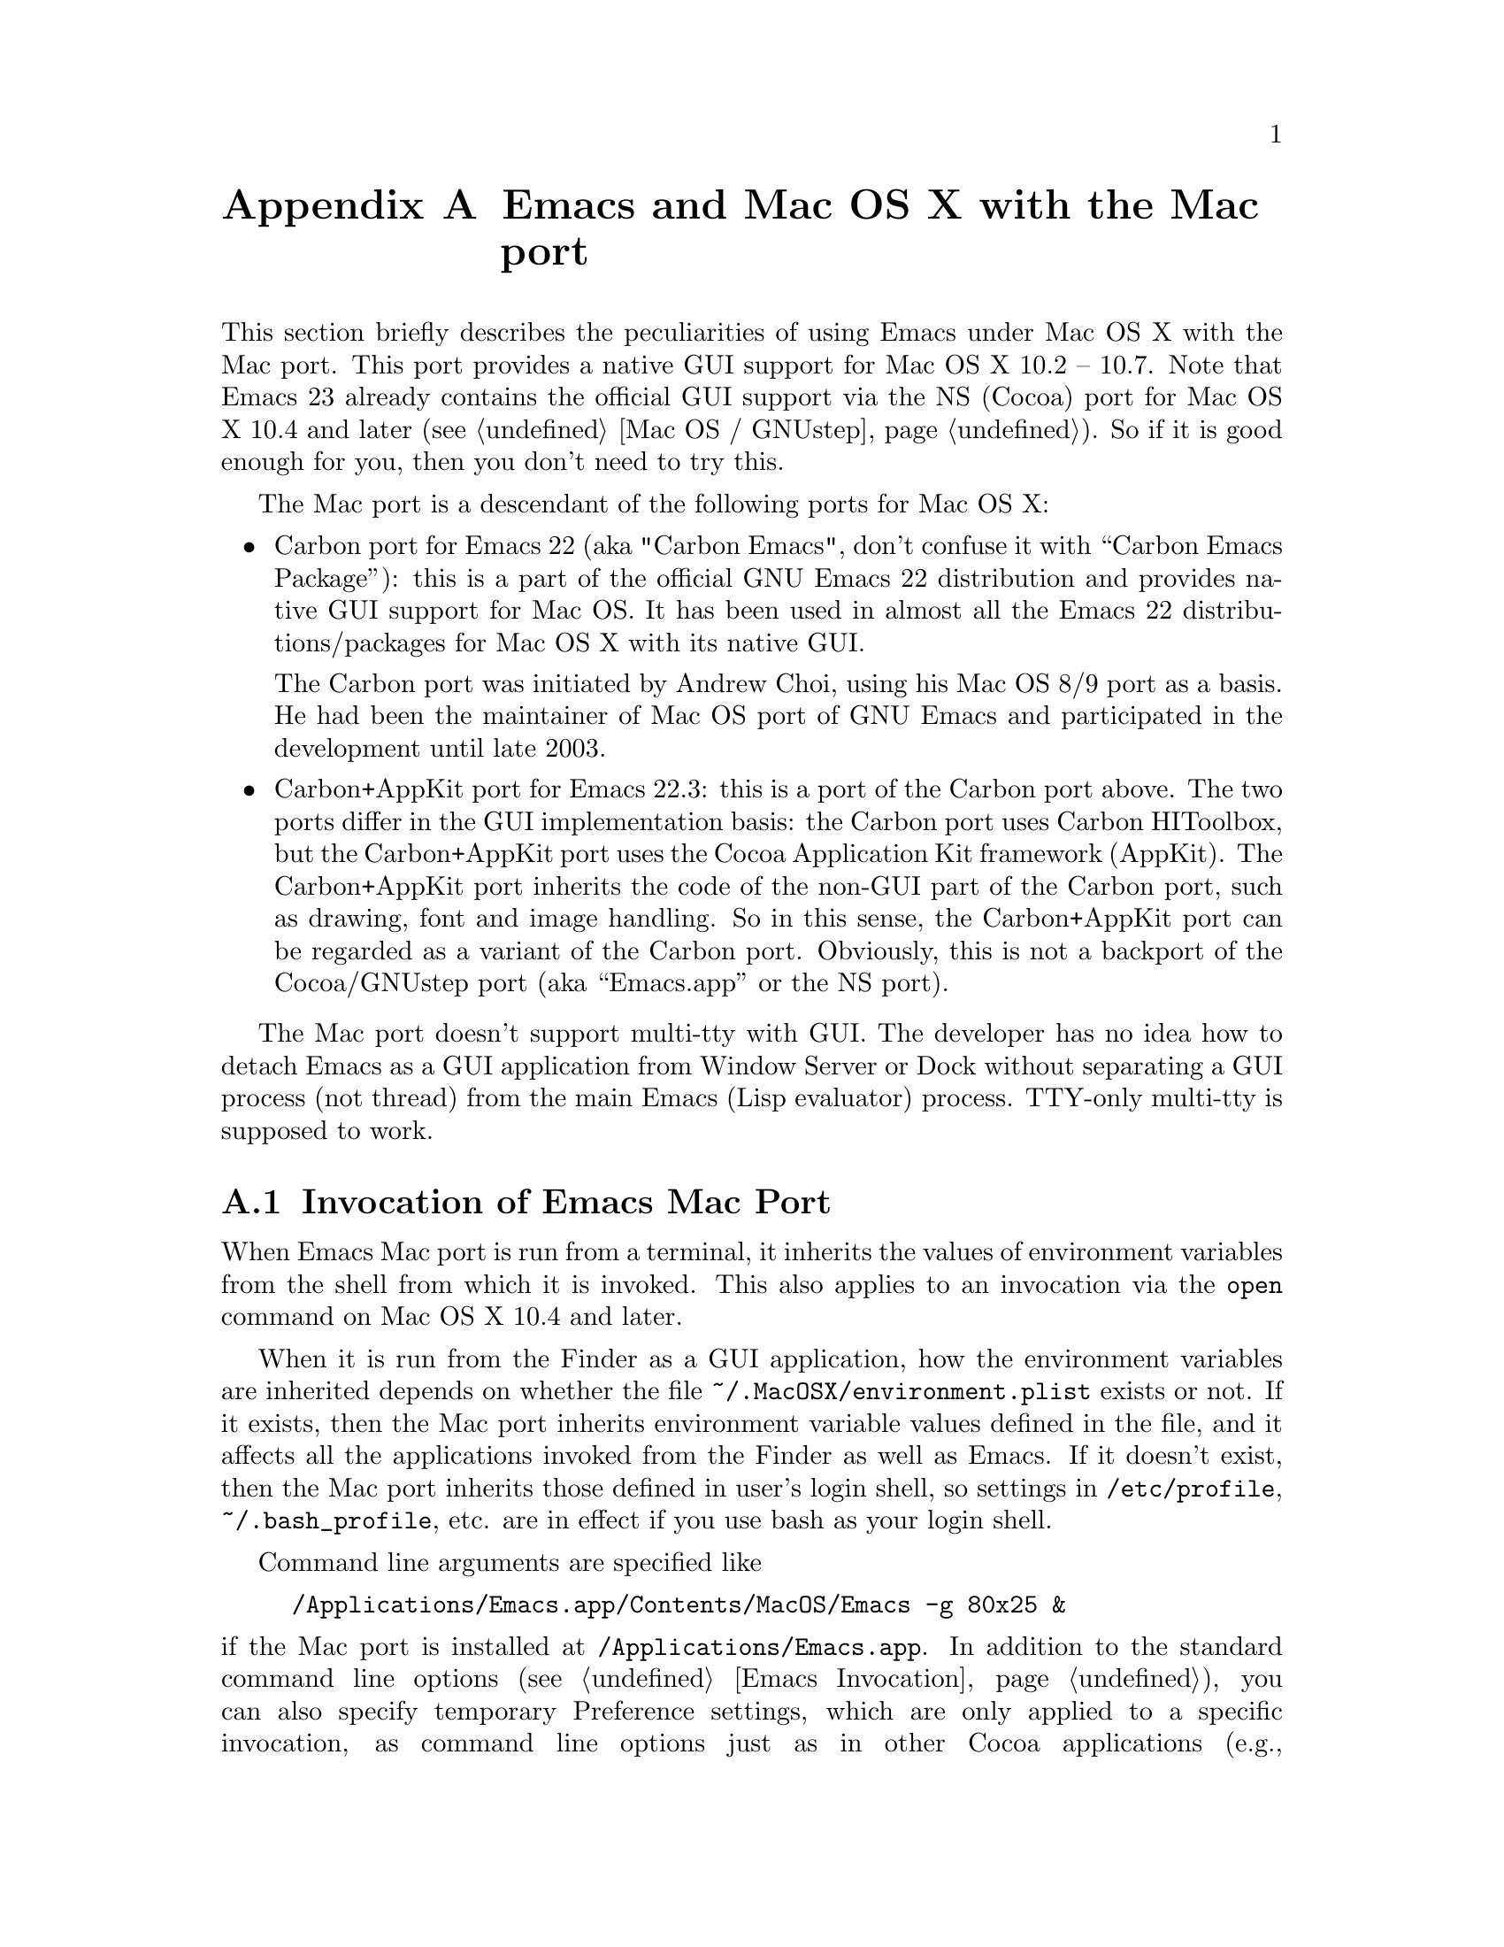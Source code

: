@c This is part of the Emacs Mac port manual.
@c Copyright (C) 2000, 2001, 2002, 2003, 2004,
@c   2005, 2006, 2007, 2008 Free Software Foundation, Inc.
@c Copyright (C) 2012  YAMAMOTO Mitsuharu
@c See file emacs.texi for copying conditions.
@node Mac Port, Mac OS / GNUstep, Antinews, Top
@appendix Emacs and Mac OS X with the Mac port
@cindex Mac port

  This section briefly describes the peculiarities of using Emacs
under Mac OS X with the Mac port.  This port provides a native GUI
support for Mac OS X 10.2 -- 10.7.  Note that Emacs 23 already
contains the official GUI support via the NS (Cocoa) port for Mac OS X
10.4 and later (@pxref{Mac OS / GNUstep}).  So if it is good enough
for you, then you don't need to try this.

  The Mac port is a descendant of the following ports for Mac OS X:

@itemize
@item
Carbon port for Emacs 22 (aka "Carbon Emacs", don't confuse it with
``Carbon Emacs Package''): this is a part of the official GNU Emacs 22
distribution and provides native GUI support for Mac OS.  It has been
used in almost all the Emacs 22 distributions/packages for Mac OS X
with its native GUI.

  The Carbon port was initiated by Andrew Choi, using his Mac OS 8/9
port as a basis.  He had been the maintainer of Mac OS port of GNU
Emacs and participated in the development until late 2003.

@item
Carbon+AppKit port for Emacs 22.3: this is a port of the Carbon port
above.  The two ports differ in the GUI implementation basis: the
Carbon port uses Carbon HIToolbox, but the Carbon+AppKit port uses the
Cocoa Application Kit framework (AppKit).  The Carbon+AppKit port
inherits the code of the non-GUI part of the Carbon port, such as
drawing, font and image handling.  So in this sense, the Carbon+AppKit
port can be regarded as a variant of the Carbon port.  Obviously, this
is not a backport of the Cocoa/GNUstep port (aka ``Emacs.app'' or the
NS port).
@end itemize

  The Mac port doesn't support multi-tty with GUI.  The developer has
no idea how to detach Emacs as a GUI application from Window Server or
Dock without separating a GUI process (not thread) from the main Emacs
(Lisp evaluator) process.  TTY-only multi-tty is supposed to work.

@menu
* Mac Invocation::		Invocation of Emacs Mac port.
* Mac Input::                   Keyboard and mouse input on the Mac port.
* Mac Fonts::                   Specifying fonts on the Mac port.
* Mac Functions::               Lisp functions specific to the Mac port.
@end menu

@node Mac Invocation
@section Invocation of Emacs Mac Port
@cindex Emacs invocation (Mac port)

  When Emacs Mac port is run from a terminal, it inherits the values
of environment variables from the shell from which it is invoked.
This also applies to an invocation via the @command{open} command on
Mac OS X 10.4 and later.

  When it is run from the Finder as a GUI application, how the
environment variables are inherited depends on whether the file
@file{~/.MacOSX/environment.plist} exists or not.  If it exists, then
the Mac port inherits environment variable values defined in the file,
and it affects all the applications invoked from the Finder as well as
Emacs.  If it doesn't exist, then the Mac port inherits those defined
in user's login shell, so settings in @file{/etc/profile},
@file{~/.bash_profile}, etc. are in effect if you use bash as your
login shell.

  Command line arguments are specified like

@example
/Applications/Emacs.app/Contents/MacOS/Emacs -g 80x25 &
@end example

@noindent
if the Mac port is installed at @file{/Applications/Emacs.app}.  In
addition to the standard command line options (@pxref{Emacs
Invocation}), you can also specify temporary Preference settings,
which are only applied to a specific invocation, as command line
options just as in other Cocoa applications (e.g.,
@samp{-AppleAntiAliasingThreshold 14}).  An alternative way to specify
command line options on Mac OS X 10.6 and later is to use the
@samp{--args} option in the @command{open} command.

  Holding shift key on startup is recognized as the @samp{-Q} option,
which means to start Emacs with minimum customizations.

  On Mac OS X 10.7, @samp{fullscreen} and @samp{fullboth} values for
the @samp{fullscreen} frame parameter have different meanings: the
former means a new system-wide full screen mode with a dedicated
desktop (or Space), while the latter means making the frame fullscreen
in a desktop (or Space) shared with the other applications.  Because
the command line option @samp{-fs} or @samp{--fullscreen} corresponds
to @samp{fullboth}, it means the latter on all versions of Mac OS X.

@cindex Preferences (Mac port)
  Although the Mac port does not support X resources (@pxref{X
Resources}) directly, one can use the Preferences system in place of X
resources.  For example, adding the line

@example
Emacs.cursorType: bar
@end example

@noindent
to @file{~/.Xresources} in X11 corresponds to the execution of

@example
defaults write org.gnu.Emacs Emacs.cursorType bar
@end example

@noindent
on Mac OS X.  One can use boolean or numeric values as well as string
values as follows:

@example
defaults write org.gnu.Emacs Emacs.toolBar -bool false
defaults write org.gnu.Emacs Emacs.lineSpacing -int 3
@end example

@noindent
Try @kbd{M-x man RET defaults RET} for the usage of the
@command{defaults} command.  Alternatively, if you have Developer
Tools installed on Mac OS X, you can use Property List Editor to edit
the file @file{~/Library/Preferences/org.gnu.Emacs.plist}.

@cindex language environments (Mac port)
  The default language environment (@pxref{Language Environments}) is
set according to the locale setting at the startup time.  On Mac OS X,
the locale setting is consulted in the following order:

@enumerate
@item
Environment variables @env{LC_ALL}, @env{LC_CTYPE} and @env{LANG} as
in other systems.

@item
Preference @code{AppleLocale} that is set by default on Mac OS X 10.3
and later.

@item
Preference @code{AppleLanguages} that is set by default on Mac OS X
10.1 and later.

@item
(32-bit only) Variable @code{mac-system-locale} that is derived from
the system language and region codes.
@end enumerate

  The default values of almost all variables about coding systems are
also set according to the language environment.  So usually you don't
have to customize these variables manually.

@node Mac Input
@section Keyboard and Mouse Input on the Mac Port
@cindex Meta (Mac port)

@vindex mac-control-modifier
@vindex mac-command-modifier
@vindex mac-option-modifier
@vindex mac-function-modifier
  On the Mac port, Emacs can use @key{control}, @key{command},
@key{option}, and laptop @key{function} keys as any of Emacs modifier
keys except @key{SHIFT} (i.e., @key{ALT}, @key{CTRL}, @key{HYPER},
@key{META}, and @key{SUPER}).  The assignment is controlled by the
variables @code{mac-control-modifier}, @code{mac-command-modifier},
@code{mac-option-modifier}, and @code{mac-function-modifier}.  The
value for each of these variables can be one of the following symbols:
@code{alt}, @code{control}, @code{hyper}, @code{meta}, @code{super},
and @code{nil} (no particular assignment).  By default, the
@key{control} key works as @key{CTRL}, and the @key{command} key as
@key{META}.

  For the @key{option} key, if @code{mac-option-modifier} is set to
@code{nil}, which is the default, the key works as the normal
@key{option} key, i.e., dead-key processing will work.  This is useful
for entering non-@acronym{ASCII} Latin characters directly from the
Mac keyboard, for example.

  The Mac port recognizes the setting in the International system
preference pane and supports international and alternative keyboard
layouts (e.g., Dvorak).  Selecting one of the layouts from the
keyboard layout pull-down menu will affect how the keys typed on the
keyboard are interpreted.

@vindex mac-pass-command-to-system
@vindex mac-pass-control-to-system
  Mac OS X intercepts and handles certain key combinations. These will
not be passed to Emacs.  One can disable this interception by setting
@code{mac-pass-command-to-system} or @code{mac-pass-control-to-system}
to @code{nil}.

@vindex mac-emulate-three-button-mouse
  Especially for one-button mice, the multiple button feature can be
emulated by setting @code{mac-emulate-three-button-mouse} to @code{t}
or @code{reverse}.  If set to @code{t} (@code{reverse}, respectively),
pressing the mouse button with the @key{option} key is recognized as
the second (third) button, and that with the @key{command} key is
recognized as the third (second) button.

@vindex mac-wheel-button-is-mouse-2
  For multi-button mice, the wheel button and the secondary button are
recognized as the second and the third button, respectively.  If
@code{mac-wheel-button-is-mouse-2} is set to @code{nil}, their roles
are exchanged.

@vindex mac-mouse-wheel-smooth-scroll
  Pixel-based mouse wheel smooth scrolling is enabled by default for
newer mice/trackpads.  You can turn it off by setting
@code{mac-mouse-wheel-smooth-scroll} to @code{nil}.

  Just as in many Cocoa applications (and some Carbon applications
like Carbon Emacs), you can use @samp{Command-Control-D} for looking
up a word under the mouse pointer in the selected window on Mac OS X
10.4 and later.  The same functionality is provided by double-tapping
a trackpad with three fingers on Mac OS X 10.7.

  In addition to the standard Emacs events, the Mac port also accepts
several gesture events on newer mice/trackpads, and some gestures have
default bindings.  For example, fullscreen can be turned on/off by
pinching out/in on a newer trackpad with the shift key on Mac OS X
10.5.2 and later.

  The Mac port also provides Apple event sending with (a)synchronous
reply handling.  @acronym{ODB} Editor Suite support is added as an
example.

  The Mac clipboard and the Emacs kill ring (@pxref{Killing}) are
synchronized by default: you can yank a piece of text and paste it
into another Mac application, or cut or copy one in another Mac
application and yank it into a Emacs buffer.  This feature can be
disabled by setting @code{x-select-enable-clipboard} to @code{nil}.
One can still do copy and paste with another application from the Edit
menu.

@node Mac Fonts
@section Specifying Fonts on the Mac Port
@cindex fonts (Mac port)

  The way of specifying fonts on the Mac port is basically the same as
in other platforms.  @xref{Fonts}.  Clicking on @samp{Set Default
Font} in the @samp{Options} menu brings us the modal font selection
dialog.  You can also use the non-modal font panel via @samp{Font
Panel} in the @samp{Show/Hide} submenu in the @samp{Options} menu.

  The Mac port recognizes three formats as a string representation of
a font name: Fontconfig pattern, GTK font description, and X Logical
Font Description (XLFD).  In a Fontconfig pattern, you can use the
following properties as well as the standard ones like @samp{slant},
@samp{weight}, etc.

@table @samp
@item antialias
One of @samp{true}, @samp{false}, @samp{on} or @samp{off}, meaning
whether the font is antialiased or not.  Not specifying this property
means to use the value of the @samp{AppleAntiAliasingThreshold}
Preference as the threshold.

@item minspace
One of @samp{true}, @samp{false}, @samp{on} or @samp{off}, meaning
whether the font ignores the leading value in font metrics.

@item destination
The value 1 means the destination is video text as in the XLFD
Conventions, and screen font metrics are used in that case.  For
example, you can see the difference between the following examples:

@smallexample
(make-frame '((font . "Monaco-9:antialias=off")))
(make-frame '((font . "Monaco-9:antialias=off:destination=1")))
@end smallexample
@end table

  As Quickdraw-style font rendering is considered obsolete as of Mac
OS X 10.5, the variable @code{mac-allow-anti-aliasing}, which was
supported in the preceding ports (under a somewhat inappropriate
name), is no longer supported in the Mac port.  If you want to control
anti-aliasing, then you can set it with either from the Appearance
pane of the System Preferences@footnote{Change of text smoothing
threshold setting in the Appearance pane of the System Preferences is
reflected immediately.}, or the @code{AppleAntiAliasingThreshold}
Preference that can be set with the @command{defaults} command.

@example
defaults write org.gnu.Emacs AppleAntiAliasingThreshold @var{n}
@end example

  The bold variant of a font is displayed as a synthetic one, if it
lacks genuine bold (e.g., Monaco).  Unfortunately, synthetic bold
looks thinner if the background is darker than the foreground and the
@acronym{LCD} font smoothing is turned on.  In such cases, you can
turn off synthetic bold for particular fonts and use overstriking
instead by customizing the variable @code{face-ignored-fonts}:

@example
(add-to-list 'face-ignored-fonts "\\`-[^-]*-monaco-bold-")
@end example

@vindex mac-text-scale-standard-width
  If you are using newer trackpads with Mac OS X 10.5.2 and later,
then you can scale text size by pinch out/in.  On Mac OS X 10.7,
double-tapping either a touch-sensitive mouse with one finger or a
trackpad with two fingers changes the buffer text scaling to unscaled
if previously scaled.  And if previously unscaled, then the buffer
text is scaled so the default font occupies at least
@code{mac-text-scale-standard-width} columns in the tapped window.

  The Mac port provides several font backends, @code{mac-ct} using the
Core Text framework introduced in Mac OS X 10.5, @code{mac-fd} using
NSFontDescriptor expanded in Mac OS X 10.4, and @code{mac-fm} using
NSFontManager.  An appropriate font backend is selected automatically
depending on the @acronym{OS} version at startup, and one backend is
used at a time.

  All these backends support Unicode character display including
non-@acronym{BMP} ones, Complex Text Layout (left-to-right only) such
as Devanagari, and glyph selection with variation selectors.  Most of
Adobe-Japan1 ideographic glyphs are accessible via @acronym{IVSes}
(Ideographic Variation Sequences) even for the OS-bundled Hiragino
fonts, which do not contain the @acronym{UVS} subtable in their cmap
table as of Mac OS X 10.6.  If compiled and executed on Mac OS X 10.7,
then the Mac port can also display color bitmap fonts such as Apple
Color Emoji.

  They also use non-integral x positions for displaying antialiased
proportional fonts.  You can see the difference by putting the box
cursor over Helvetica 12pt @samp{I}, whose ideal width is 3.33398 but
displayed with the rounded width 3, for example.

@node Mac Functions
@section Lisp Functions Specific to the Mac Port
@cindex Lisp functions (Mac port)

@findex do-applescript
  The function @code{do-applescript} takes a string argument,
executes it as an AppleScript command, and returns the result as a
string.

@findex mac-set-file-creator
@findex mac-get-file-creator
@findex mac-set-file-type
@findex mac-get-file-type
@findex mac-file-alias-p
  The functions @code{mac-set-file-creator},
@code{mac-get-file-creator}, @code{mac-set-file-type}, and
@code{mac-get-file-type} can be used to set and get creator and file
codes.  The function @code{mac-file-alias-p} can be used to check if
the specified file name is a name of an alias file, and if so, which
file it is referring to.

@findex mac-get-preference
@findex mac-convert-property-list
  The function @code{mac-get-preference} returns the Preferences value
converted to a Lisp object for a specified key and application.  The
function @code{mac-convert-property-list} converts a Core Foundation
property list, which is typically used in a @samp{.plist} file,
between several formats (@acronym{XML}, binary, or Lisp
representation).
